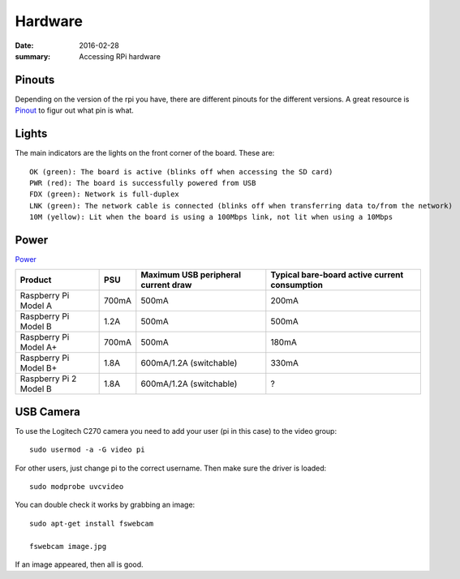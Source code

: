 Hardware
========

:date: 2016-02-28
:summary: Accessing RPi hardware

.. figure:: pics/rpi.png
    :width: 200px
    :align: center

Pinouts
-------

Depending on the version of the rpi you have, there are different
pinouts for the different versions. A great resource is
`Pinout <http://pi.gadgetoid.com/pinout>`__ to figur out what pin is
what.

.. figure:: pics/pinout.jpeg
    :width: 300px

Lights
------

The main indicators are the lights on the front corner of the board.
These are::

    OK (green): The board is active (blinks off when accessing the SD card)
    PWR (red): The board is successfully powered from USB
    FDX (green): Network is full-duplex
    LNK (green): The network cable is connected (blinks off when transferring data to/from the network)
    10M (yellow): Lit when the board is using a 100Mbps link, not lit when using a 10Mbps

Power
------

`Power <https://www.raspberrypi.org/help/faqs/#power>`_

=============================== ==========  ==========================================  ==============================================
Product                            PSU          Maximum USB peripheral current draw            Typical bare-board active current consumption
=============================== ==========  ==========================================  ==============================================
Raspberry Pi Model A             700mA                500mA                                    200mA
Raspberry Pi Model B             1.2A                500mA                                    500mA
Raspberry Pi Model A+            700mA                500mA                                    180mA
Raspberry Pi Model B+            1.8A                600mA/1.2A (switchable)                    330mA
Raspberry Pi 2 Model B           1.8A                600mA/1.2A (switchable)                    ?
=============================== ==========  ==========================================  ==============================================

USB Camera
----------

To use the Logitech C270 camera you need to add your user (pi in this
case) to the video group::

    sudo usermod -a -G video pi

For other users, just change pi to the correct username. Then make sure
the driver is loaded::

    sudo modprobe uvcvideo

You can double check it works by grabbing an image::

    sudo apt-get install fswebcam

    fswebcam image.jpg

If an image appeared, then all is good.
